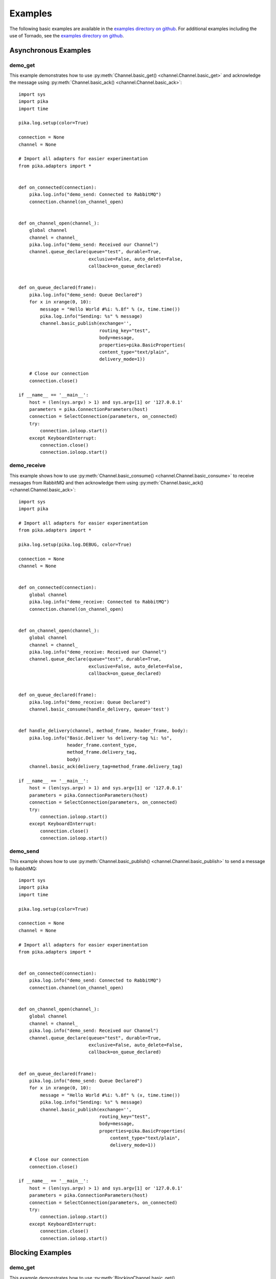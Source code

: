 Examples
========

The following basic examples are available in the `examples directory on github <https://github.com/pika/pika/tree/master/examples>`_. For additional examples including the use of Tornado, see the `examples directory on github <https://github.com/pika/pika/tree/master/examples>`_.

Asynchronous Examples
---------------------

demo_get
^^^^^^^^
This example demonstrates how to use :py:meth:`Channel.basic_get() <channel.Channel.basic_get>` and acknowledge the message using :py:meth:`Channel.basic_ack() <channel.Channel.basic_ack>`::

    import sys
    import pika
    import time

    pika.log.setup(color=True)

    connection = None
    channel = None

    # Import all adapters for easier experimentation
    from pika.adapters import *


    def on_connected(connection):
        pika.log.info("demo_send: Connected to RabbitMQ")
        connection.channel(on_channel_open)


    def on_channel_open(channel_):
        global channel
        channel = channel_
        pika.log.info("demo_send: Received our Channel")
        channel.queue_declare(queue="test", durable=True,
                              exclusive=False, auto_delete=False,
                              callback=on_queue_declared)


    def on_queue_declared(frame):
        pika.log.info("demo_send: Queue Declared")
        for x in xrange(0, 10):
            message = "Hello World #%i: %.8f" % (x, time.time())
            pika.log.info("Sending: %s" % message)
            channel.basic_publish(exchange='',
                                  routing_key="test",
                                  body=message,
                                  properties=pika.BasicProperties(
                                  content_type="text/plain",
                                  delivery_mode=1))

        # Close our connection
        connection.close()

    if __name__ == '__main__':
        host = (len(sys.argv) > 1) and sys.argv[1] or '127.0.0.1'
        parameters = pika.ConnectionParameters(host)
        connection = SelectConnection(parameters, on_connected)
        try:
            connection.ioloop.start()
        except KeyboardInterrupt:
            connection.close()
            connection.ioloop.start()

demo_receive
^^^^^^^^^^^^
This example shows how to use :py:meth:`Channel.basic_consume() <channel.Channel.basic_consume>` to receive messages from RabbitMQ and then acknowledge them using :py:meth:`Channel.basic_ack() <channel.Channel.basic_ack>`::

    import sys
    import pika

    # Import all adapters for easier experimentation
    from pika.adapters import *

    pika.log.setup(pika.log.DEBUG, color=True)

    connection = None
    channel = None


    def on_connected(connection):
        global channel
        pika.log.info("demo_receive: Connected to RabbitMQ")
        connection.channel(on_channel_open)


    def on_channel_open(channel_):
        global channel
        channel = channel_
        pika.log.info("demo_receive: Received our Channel")
        channel.queue_declare(queue="test", durable=True,
                              exclusive=False, auto_delete=False,
                              callback=on_queue_declared)


    def on_queue_declared(frame):
        pika.log.info("demo_receive: Queue Declared")
        channel.basic_consume(handle_delivery, queue='test')


    def handle_delivery(channel, method_frame, header_frame, body):
        pika.log.info("Basic.Deliver %s delivery-tag %i: %s",
                      header_frame.content_type,
                      method_frame.delivery_tag,
                      body)
        channel.basic_ack(delivery_tag=method_frame.delivery_tag)

    if __name__ == '__main__':
        host = (len(sys.argv) > 1) and sys.argv[1] or '127.0.0.1'
        parameters = pika.ConnectionParameters(host)
        connection = SelectConnection(parameters, on_connected)
        try:
            connection.ioloop.start()
        except KeyboardInterrupt:
            connection.close()
            connection.ioloop.start()

demo_send
^^^^^^^^^
This example shows how to use :py:meth:`Channel.basic_publish() <channel.Channel.basic_publish>` to send a message to RabbitMQ::

    import sys
    import pika
    import time

    pika.log.setup(color=True)

    connection = None
    channel = None

    # Import all adapters for easier experimentation
    from pika.adapters import *


    def on_connected(connection):
        pika.log.info("demo_send: Connected to RabbitMQ")
        connection.channel(on_channel_open)


    def on_channel_open(channel_):
        global channel
        channel = channel_
        pika.log.info("demo_send: Received our Channel")
        channel.queue_declare(queue="test", durable=True,
                              exclusive=False, auto_delete=False,
                              callback=on_queue_declared)


    def on_queue_declared(frame):
        pika.log.info("demo_send: Queue Declared")
        for x in xrange(0, 10):
            message = "Hello World #%i: %.8f" % (x, time.time())
            pika.log.info("Sending: %s" % message)
            channel.basic_publish(exchange='',
                                  routing_key="test",
                                  body=message,
                                  properties=pika.BasicProperties(
                                      content_type="text/plain",
                                      delivery_mode=1))

        # Close our connection
        connection.close()

    if __name__ == '__main__':
        host = (len(sys.argv) > 1) and sys.argv[1] or '127.0.0.1'
        parameters = pika.ConnectionParameters(host)
        connection = SelectConnection(parameters, on_connected)
        try:
            connection.ioloop.start()
        except KeyboardInterrupt:
            connection.close()
            connection.ioloop.start()

Blocking Examples
-----------------

demo_get
^^^^^^^^
This example demonstrates how to use :py:meth:`BlockingChannel.basic_get() <blocking_connection.BlockingChannel.basic_get>` and acknowledge the message using :py:meth:`BlockingChannel.basic_ack() <blocking_connection.BlockingChannel.basic_ack>` while using the :ref:`adapters_blocking_connection_BlockingConnection`::

    import sys
    import pika
    import time

    from pika.adapters import BlockingConnection

    pika.log.setup(color=True)

    if __name__ == '__main__':
        # Connect to RabbitMQ
        host = (len(sys.argv) > 1) and sys.argv[1] or '127.0.0.1'
        parameters = pika.ConnectionParameters(host)
        connection = BlockingConnection(parameters)

        # Open the channel
        channel = connection.channel()

        # Declare the queue
        channel.queue_declare(queue="test", durable=True,
                              exclusive=False, auto_delete=False)

        # Initialize our timers and loop until external influence stops us
        while connection.is_open:

            # Call basic get which returns the 3 frame types
            method_frame, header_frame, body = channel.basic_get(queue="test")

            # It can be empty if the queue is empty so don't do anything
            if method_frame.NAME == 'Basic.GetEmpty':
                pika.log.info("Empty Basic.Get Response (Basic.GetEmpty)")

            # We have data
            else:
                pika.log.info("Basic.GetOk %s delivery-tag %i: %s",
                              header_frame.content_type,
                              method_frame.delivery_tag,
                              body)

                # Acknowledge the receipt of the data
                channel.basic_ack(delivery_tag=method_frame.delivery_tag)

            # No need to pound rabbit, sleep for a while. If you want messages as
            # fast as you can get them, use Basic.Consume
            time.sleep(1)

demo_receive
^^^^^^^^^^^^
This example shows how to use :py:meth:`BlockingChannel.basic_consume() <blocking_connection.BlockingChannel.basic_consume>` to receive messages from RabbitMQ and then acknowledge them using :py:meth:`BlockingChannel.basic_ack() <blocking_connection.BlockingChannel.basic_ack>` while using the :ref:`adapters_blocking_connection_BlockingConnection`::

    import pika
    import sys

    from pika.adapters import BlockingConnection

    pika.log.setup(color=True)


    def handle_delivery(channel, method_frame, header_frame, body):
        # Receive the data in 3 frames from RabbitMQ
        pika.log.info("Basic.Deliver %s delivery-tag %i: %s",
                      header_frame.content_type,
                      method_frame.delivery_tag,
                      body)
        channel.basic_ack(delivery_tag=method_frame.delivery_tag)

    if __name__ == '__main__':
        # Connect to RabbitMQ
        host = (len(sys.argv) > 1) and sys.argv[1] or '127.0.0.1'
        parameters = pika.ConnectionParameters(host)
        connection = BlockingConnection(parameters)

        # Open the channel
        channel = connection.channel()

        # Declare the queue
        channel.queue_declare(queue="test", durable=True,
                              exclusive=False, auto_delete=False)

        # We're stuck looping here since this is a blocking adapter
        channel.basic_consume(handle_delivery, queue='test')

demo_send
^^^^^^^^^
This example shows how to use :py:meth:`BlockingChannel.basic_publish() <blocking_connection.BlockingChannel.basic_publish>` to send a message to RabbitMQ while using the :ref:`adapters_blocking_connection_BlockingConnection`::

    import pika
    import sys
    import time

    from pika.adapters import BlockingConnection

    pika.log.setup(color=True)

    if __name__ == '__main__':
        # Connect to RabbitMQ
        host = (len(sys.argv) > 1) and sys.argv[1] or '127.0.0.1'
        parameters = pika.ConnectionParameters(host)
        connection = BlockingConnection(parameters)

        # Open the channel
        channel = connection.channel()

        # Declare the queue
        channel.queue_declare(queue="test", durable=True,
                              exclusive=False, auto_delete=False)

        # Initialize our timers and loop until external influence stops us
        count = 0
        start_time = time.time()
        while True:
            # Construct a message and send it
            message = "BlockingConnection.channel.basic_publish #%i" % count
            channel.basic_publish(exchange='',
                                  routing_key="test",
                                  body=message,
                                  properties=pika.BasicProperties(
                                  content_type="text/plain",
                                  delivery_mode=1))
            count += 1
            if count % 1000 == 0:
                duration = time.time() - start_time
                pika.log.info("%i Messages Sent: %.8f per second",
                              count, count / duration)

